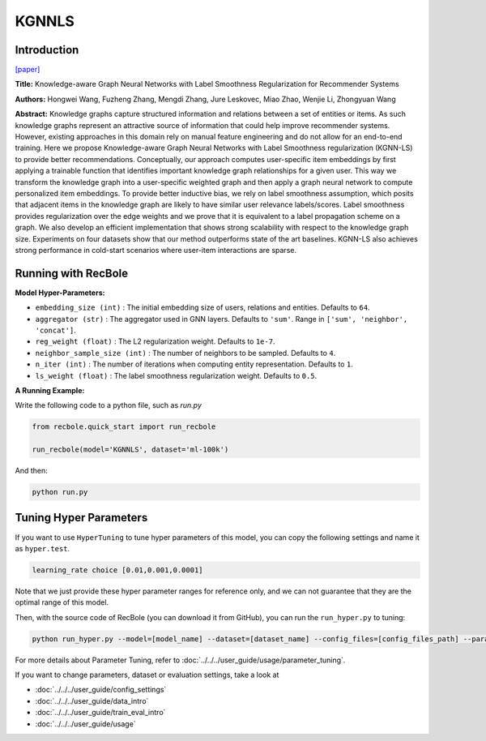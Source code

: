 KGNNLS
===========

Introduction
---------------------

`[paper] <https://dl.acm.org/doi/10.1145/3292500.3330836>`_

**Title:** Knowledge-aware Graph Neural Networks with Label Smoothness Regularization for Recommender Systems

**Authors:** Hongwei Wang, Fuzheng Zhang, Mengdi Zhang, Jure Leskovec, Miao Zhao, Wenjie Li, Zhongyuan Wang

**Abstract:**  Knowledge graphs capture structured information and relations between a set of entities or items.
As such knowledge graphs represent an attractive source of information that could help improve recommender systems.
However, existing approaches in this domain rely on manual feature engineering and do not allow for an end-to-end
training. Here we propose Knowledge-aware Graph Neural Networks with Label Smoothness regularization (KGNN-LS) to
provide better recommendations. Conceptually, our approach computes user-specific item embeddings by first applying
a trainable function that identifies important knowledge graph relationships for a given user. This way we transform
the knowledge graph into a user-specific weighted graph and then apply a graph neural network to compute personalized
item embeddings. To provide better inductive bias, we rely on label smoothness assumption, which posits that adjacent
items in the knowledge graph are likely to have similar user relevance labels/scores. Label smoothness provides
regularization over the edge weights and we prove that it is equivalent to a label propagation scheme on a graph.
We also develop an efficient implementation that shows strong scalability with respect to the knowledge graph size.
Experiments on four datasets show that our method outperforms state of the art baselines. KGNN-LS also achieves
strong performance in cold-start scenarios where user-item interactions are sparse.

.. image:: ../../../asset/kgnnls.png
    :width: 600
    :align: center

Running with RecBole
-------------------------

**Model Hyper-Parameters:**

- ``embedding_size (int)`` : The initial embedding size of users, relations and entities. Defaults to ``64``.
- ``aggregator (str)`` : The aggregator used in GNN layers. Defaults to ``'sum'``. Range in ``['sum', 'neighbor', 'concat']``.
- ``reg_weight (float)`` : The L2 regularization weight. Defaults to ``1e-7``.
- ``neighbor_sample_size (int)`` : The number of neighbors to be sampled. Defaults to ``4``.
- ``n_iter (int)`` : The number of iterations when computing entity representation. Defaults to ``1``.
- ``ls_weight (float)`` : The label smoothness regularization weight. Defaults to ``0.5``.


**A Running Example:**

Write the following code to a python file, such as `run.py`

.. code:: python

   from recbole.quick_start import run_recbole

   run_recbole(model='KGNNLS', dataset='ml-100k')

And then:

.. code:: bash

   python run.py

Tuning Hyper Parameters
-------------------------

If you want to use ``HyperTuning`` to tune hyper parameters of this model, you can copy the following settings and name it as ``hyper.test``.

.. code:: bash

   learning_rate choice [0.01,0.001,0.0001]

Note that we just provide these hyper parameter ranges for reference only, and we can not guarantee that they are the optimal range of this model.

Then, with the source code of RecBole (you can download it from GitHub), you can run the ``run_hyper.py`` to tuning:

.. code:: bash

	python run_hyper.py --model=[model_name] --dataset=[dataset_name] --config_files=[config_files_path] --params_file=hyper.test

For more details about Parameter Tuning, refer to :doc:`../../../user_guide/usage/parameter_tuning`.


If you want to change parameters, dataset or evaluation settings, take a look at

- :doc:`../../../user_guide/config_settings`
- :doc:`../../../user_guide/data_intro`
- :doc:`../../../user_guide/train_eval_intro`
- :doc:`../../../user_guide/usage`

